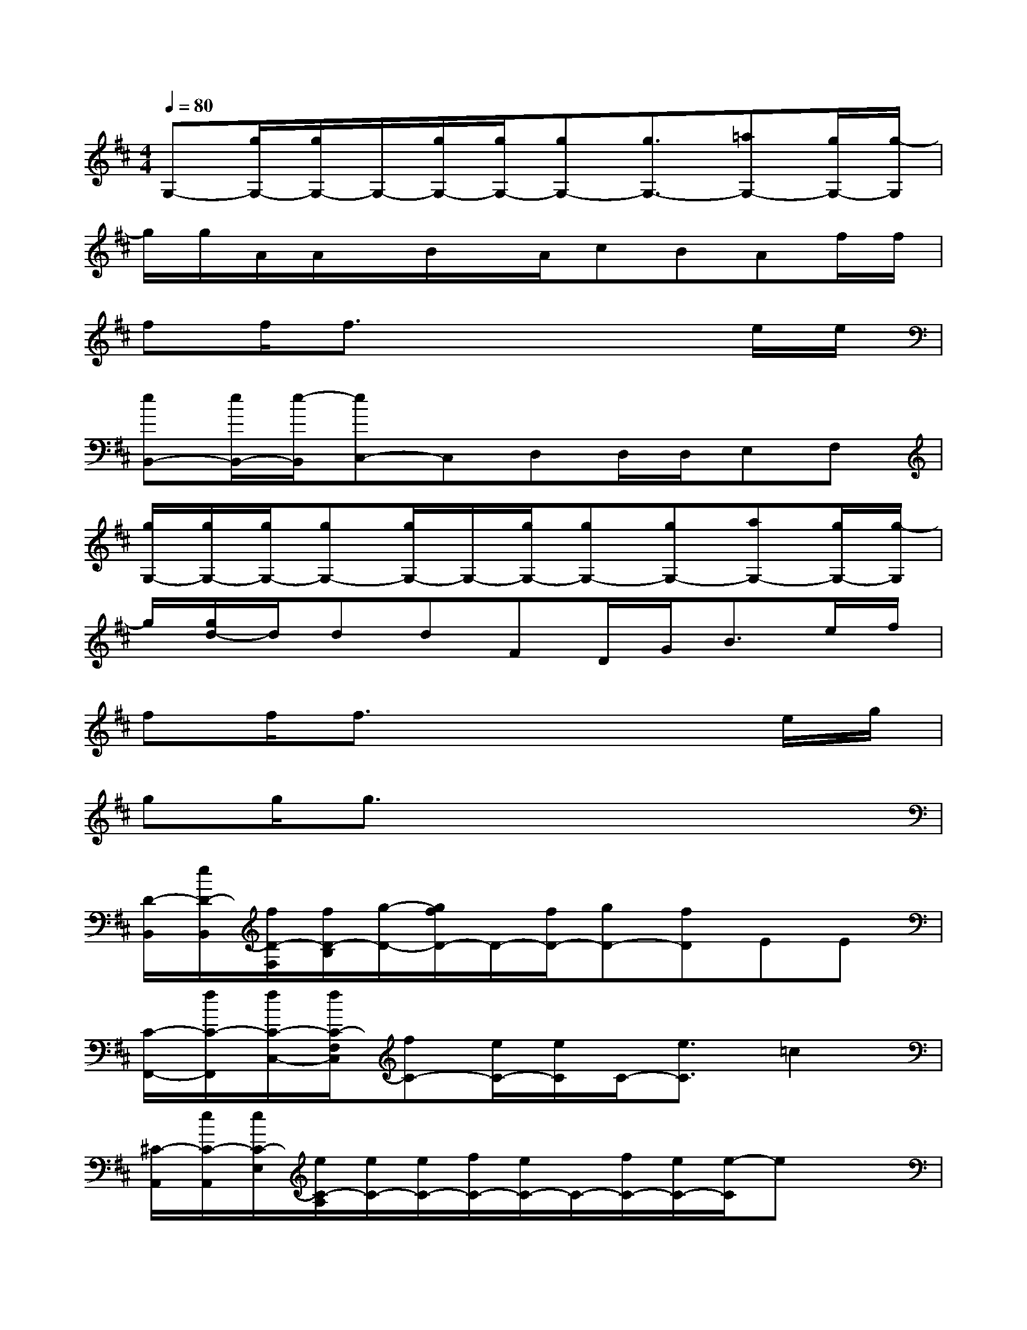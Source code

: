X:1
T:
M:4/4
L:1/8
Q:1/4=80
K:D%2sharps
V:1
G,-[g/2G,/2-][g/2G,/2-]G,/2-[g/2G,/2-][g/2G,/2-][gG,-][g3/2G,3/2-][=aG,-][g/2G,/2-][g/2-G,/2]|
g/2g/2A/2A/2x/2B/2x/2A/2cBAf/2f/2|
ff/2f3/2x4e/2e/2|
[eB,,-][e/2B,,/2-][e/2-B,,/2][eC,-]C,D,D,/2D,/2E,F,|
[g/2G,/2-][g/2G,/2-][g/2G,/2-][gG,-][g/2G,/2-]G,/2-[g/2G,/2-][gG,-][gG,-][aG,-][g/2G,/2-][g/2-G,/2]|
g/2[g/2d/2-]d/2ddFD/2G<Be/2f/2|
ff/2f3/2x4e/2g/2|
gg/2g3/2x4x|
[D/2-B,,/2][e/2D/2-B,,/2][f/2D/2-F,/2][f/2D/2-B,/2][g/2-D/2-][g/2f/2D/2-]D/2-[f/2D/2-][gD-][fD]EE|
[C/2-F,,/2-][f/2C/2-F,,/2][f/2C/2-C,/2-][f/2C/2-F,/2C,/2][fC-][e/2C/2-][e/2C/2]C/2-[e3/2C3/2]=c2|
[^C/2-A,,/2][e/2C/2-A,,/2][e/2C/2-E,/2][e/2C/2-A,/2][e/2C/2-][e/2C/2-][f/2C/2-][e/2C/2-]C/2-[f/2C/2-][e/2C/2-][e/2-C/2]ex|
[B,/2-E,/2][B,/2-E,/2]B,/2-[E/2B,/2-][f/2B,/2-][eB,-][e2-B,2-][e/2B,/2]EE|
[B,/2-G,,/2][B,/2-G,,/2][e/2B,/2-D,/2][f/2B,/2-G,/2][fB,-][e/2B,/2-][d/2B,/2-][dB,-][fB,]x2|
[f/2-A,/2-D,/2][f/2-A,/2-D,/2][f/2-A,/2-][f/2D/2A,/2-]A,/2-[eA,-][d/2A,/2-][d2A,2]F,2|
[G,-E,,][e/2-G,/2-B,,/2-][e/2G,/2-E,/2-B,,/2][e/2-G,/2-E,/2][e/2G,/2-][e/2G,/2-][d/2G,/2-][fG,-][eG,]^A,2|
[^A,/2-F,,/2][^A,/2-C,/2-][f/2-^A,/2-C,/2][f/2^A,/2F,/2]f/2-[f/2F,/2-][e/2^A,/2-F,/2][e/2^A,/2C,/2-][B,/2-F,/2-C,/2][e3/2B,3/2F,3/2-][C2F,2]